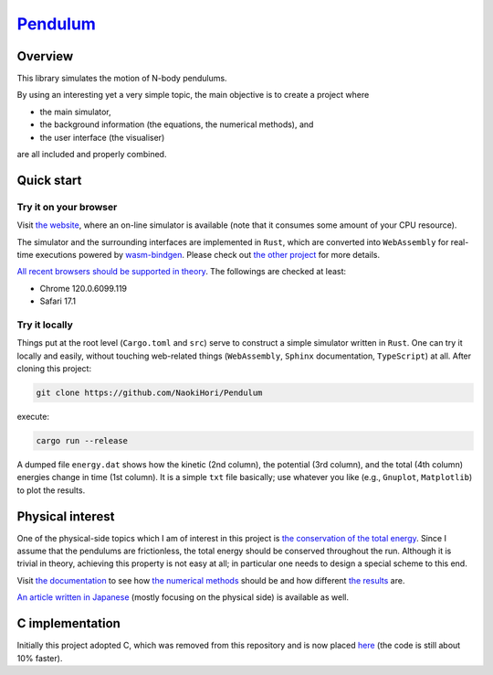 ###################################################
`Pendulum <https://naokihori.github.io/Pendulum/>`_
###################################################

|License|_ |LastCommit|_ |CI|_

.. |License| image:: https://img.shields.io/github/license/NaokiHori/Pendulum
.. _License: https://opensource.org/licenses/MIT

.. |LastCommit| image:: https://img.shields.io/github/last-commit/NaokiHori/Pendulum/main
.. _LastCommit: https://github.com/NaokiHori/Pendulum/commits/main

.. |CI| image:: https://github.com/NaokiHori/Pendulum/actions/workflows/ci.yml/badge.svg?branch=main
.. _CI: https://github.com/NaokiHori/Pendulum/actions/workflows/ci.yml

.. image:: https://img.shields.io/badge/youtube-%23EE4831.svg?&style=for-the-badge&logo=youtube&logoColor=white
   :target: https://youtu.be/UQg8x4yleWE
   :width: 10%

.. image:: https://github.com/NaokiHori/Pendulum/blob/main/web/sphinx/thumbnail.gif
   :target: https://youtu.be/UQg8x4yleWE
   :width: 100%

********
Overview
********

This library simulates the motion of N-body pendulums.

By using an interesting yet a very simple topic, the main objective is to create a project where

* the main simulator,

* the background information (the equations, the numerical methods), and

* the user interface (the visualiser)

are all included and properly combined.

***********
Quick start
***********

======================
Try it on your browser
======================

Visit `the website <https://naokihori.github.io/Pendulum/>`_, where an on-line simulator is available (note that it consumes some amount of your CPU resource).

The simulator and the surrounding interfaces are implemented in ``Rust``, which are converted into ``WebAssembly`` for real-time executions powered by `wasm-bindgen <https://rustwasm.github.io/docs/wasm-bindgen/>`_.
Please check out `the other project <https://github.com/NaokiHori/MinimalCanvasExample>`_ for more details.

`All recent browsers should be supported in theory <https://webassembly.org/features/>`_.
The followings are checked at least:

* Chrome 120.0.6099.119

* Safari 17.1

===============
Try it locally
===============

Things put at the root level (``Cargo.toml`` and ``src``) serve to construct a simple simulator written in ``Rust``.
One can try it locally and easily, without touching web-related things (``WebAssembly``, ``Sphinx`` documentation, ``TypeScript``) at all.
After cloning this project:

.. code-block:: console

   git clone https://github.com/NaokiHori/Pendulum

execute:

.. code-block:: console

   cargo run --release

A dumped file ``energy.dat`` shows how the kinetic (2nd column), the potential (3rd column), and the total (4th column) energies change in time (1st column).
It is a simple ``txt`` file basically; use whatever you like (e.g., ``Gnuplot``, ``Matplotlib``) to plot the results.

*****************
Physical interest
*****************

One of the physical-side topics which I am of interest in this project is `the conservation of the total energy <https://naokihori.github.io/Pendulum/equation/main.html>`_.
Since I assume that the pendulums are frictionless, the total energy should be conserved throughout the run.
Although it is trivial in theory, achieving this property is not easy at all; in particular one needs to design a special scheme to this end.

Visit `the documentation <https://naokihori.github.io/Pendulum/>`_ to see how `the numerical methods <https://naokihori.github.io/Pendulum/discrete/main.html>`_ should be and how different `the results <https://naokihori.github.io/Pendulum/example/main.html>`_ are.

`An article written in Japanese <https://qiita.com/NaokiHori/items/736cf183c20eb2e91247>`_ (mostly focusing on the physical side) is available as well.

****************
C implementation
****************

Initially this project adopted C, which was removed from this repository and is now placed `here <https://gitlab.com/NaokiHori/pendulum>`_ (the code is still about 10% faster).

